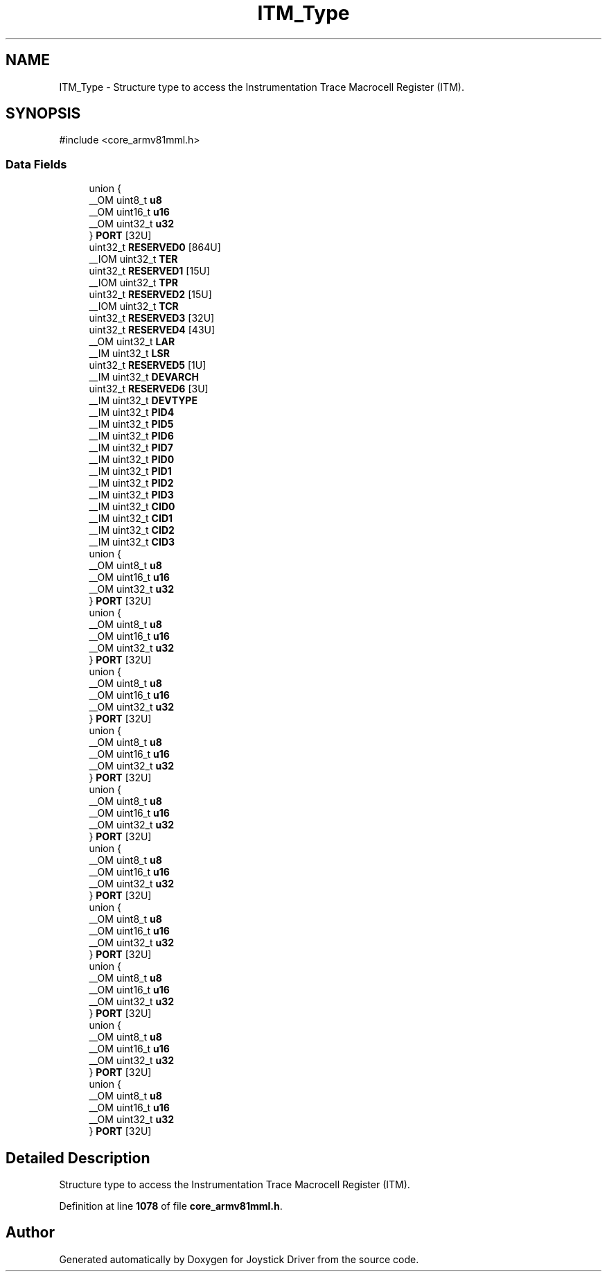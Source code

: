 .TH "ITM_Type" 3 "Version JSTDRVF4" "Joystick Driver" \" -*- nroff -*-
.ad l
.nh
.SH NAME
ITM_Type \- Structure type to access the Instrumentation Trace Macrocell Register (ITM)\&.  

.SH SYNOPSIS
.br
.PP
.PP
\fR#include <core_armv81mml\&.h>\fP
.SS "Data Fields"

.in +1c
.ti -1c
.RI "union {"
.br
.ti -1c
.RI "   __OM uint8_t \fBu8\fP"
.br
.ti -1c
.RI "   __OM uint16_t \fBu16\fP"
.br
.ti -1c
.RI "   __OM uint32_t \fBu32\fP"
.br
.ti -1c
.RI "} \fBPORT\fP [32U]"
.br
.ti -1c
.RI "uint32_t \fBRESERVED0\fP [864U]"
.br
.ti -1c
.RI "__IOM uint32_t \fBTER\fP"
.br
.ti -1c
.RI "uint32_t \fBRESERVED1\fP [15U]"
.br
.ti -1c
.RI "__IOM uint32_t \fBTPR\fP"
.br
.ti -1c
.RI "uint32_t \fBRESERVED2\fP [15U]"
.br
.ti -1c
.RI "__IOM uint32_t \fBTCR\fP"
.br
.ti -1c
.RI "uint32_t \fBRESERVED3\fP [32U]"
.br
.ti -1c
.RI "uint32_t \fBRESERVED4\fP [43U]"
.br
.ti -1c
.RI "__OM uint32_t \fBLAR\fP"
.br
.ti -1c
.RI "__IM uint32_t \fBLSR\fP"
.br
.ti -1c
.RI "uint32_t \fBRESERVED5\fP [1U]"
.br
.ti -1c
.RI "__IM uint32_t \fBDEVARCH\fP"
.br
.ti -1c
.RI "uint32_t \fBRESERVED6\fP [3U]"
.br
.ti -1c
.RI "__IM uint32_t \fBDEVTYPE\fP"
.br
.ti -1c
.RI "__IM uint32_t \fBPID4\fP"
.br
.ti -1c
.RI "__IM uint32_t \fBPID5\fP"
.br
.ti -1c
.RI "__IM uint32_t \fBPID6\fP"
.br
.ti -1c
.RI "__IM uint32_t \fBPID7\fP"
.br
.ti -1c
.RI "__IM uint32_t \fBPID0\fP"
.br
.ti -1c
.RI "__IM uint32_t \fBPID1\fP"
.br
.ti -1c
.RI "__IM uint32_t \fBPID2\fP"
.br
.ti -1c
.RI "__IM uint32_t \fBPID3\fP"
.br
.ti -1c
.RI "__IM uint32_t \fBCID0\fP"
.br
.ti -1c
.RI "__IM uint32_t \fBCID1\fP"
.br
.ti -1c
.RI "__IM uint32_t \fBCID2\fP"
.br
.ti -1c
.RI "__IM uint32_t \fBCID3\fP"
.br
.ti -1c
.RI "union {"
.br
.ti -1c
.RI "   __OM uint8_t \fBu8\fP"
.br
.ti -1c
.RI "   __OM uint16_t \fBu16\fP"
.br
.ti -1c
.RI "   __OM uint32_t \fBu32\fP"
.br
.ti -1c
.RI "} \fBPORT\fP [32U]"
.br
.ti -1c
.RI "union {"
.br
.ti -1c
.RI "   __OM uint8_t \fBu8\fP"
.br
.ti -1c
.RI "   __OM uint16_t \fBu16\fP"
.br
.ti -1c
.RI "   __OM uint32_t \fBu32\fP"
.br
.ti -1c
.RI "} \fBPORT\fP [32U]"
.br
.ti -1c
.RI "union {"
.br
.ti -1c
.RI "   __OM uint8_t \fBu8\fP"
.br
.ti -1c
.RI "   __OM uint16_t \fBu16\fP"
.br
.ti -1c
.RI "   __OM uint32_t \fBu32\fP"
.br
.ti -1c
.RI "} \fBPORT\fP [32U]"
.br
.ti -1c
.RI "union {"
.br
.ti -1c
.RI "   __OM uint8_t \fBu8\fP"
.br
.ti -1c
.RI "   __OM uint16_t \fBu16\fP"
.br
.ti -1c
.RI "   __OM uint32_t \fBu32\fP"
.br
.ti -1c
.RI "} \fBPORT\fP [32U]"
.br
.ti -1c
.RI "union {"
.br
.ti -1c
.RI "   __OM uint8_t \fBu8\fP"
.br
.ti -1c
.RI "   __OM uint16_t \fBu16\fP"
.br
.ti -1c
.RI "   __OM uint32_t \fBu32\fP"
.br
.ti -1c
.RI "} \fBPORT\fP [32U]"
.br
.ti -1c
.RI "union {"
.br
.ti -1c
.RI "   __OM uint8_t \fBu8\fP"
.br
.ti -1c
.RI "   __OM uint16_t \fBu16\fP"
.br
.ti -1c
.RI "   __OM uint32_t \fBu32\fP"
.br
.ti -1c
.RI "} \fBPORT\fP [32U]"
.br
.ti -1c
.RI "union {"
.br
.ti -1c
.RI "   __OM uint8_t \fBu8\fP"
.br
.ti -1c
.RI "   __OM uint16_t \fBu16\fP"
.br
.ti -1c
.RI "   __OM uint32_t \fBu32\fP"
.br
.ti -1c
.RI "} \fBPORT\fP [32U]"
.br
.ti -1c
.RI "union {"
.br
.ti -1c
.RI "   __OM uint8_t \fBu8\fP"
.br
.ti -1c
.RI "   __OM uint16_t \fBu16\fP"
.br
.ti -1c
.RI "   __OM uint32_t \fBu32\fP"
.br
.ti -1c
.RI "} \fBPORT\fP [32U]"
.br
.ti -1c
.RI "union {"
.br
.ti -1c
.RI "   __OM uint8_t \fBu8\fP"
.br
.ti -1c
.RI "   __OM uint16_t \fBu16\fP"
.br
.ti -1c
.RI "   __OM uint32_t \fBu32\fP"
.br
.ti -1c
.RI "} \fBPORT\fP [32U]"
.br
.ti -1c
.RI "union {"
.br
.ti -1c
.RI "   __OM uint8_t \fBu8\fP"
.br
.ti -1c
.RI "   __OM uint16_t \fBu16\fP"
.br
.ti -1c
.RI "   __OM uint32_t \fBu32\fP"
.br
.ti -1c
.RI "} \fBPORT\fP [32U]"
.br
.in -1c
.SH "Detailed Description"
.PP 
Structure type to access the Instrumentation Trace Macrocell Register (ITM)\&. 
.PP
Definition at line \fB1078\fP of file \fBcore_armv81mml\&.h\fP\&.

.SH "Author"
.PP 
Generated automatically by Doxygen for Joystick Driver from the source code\&.
